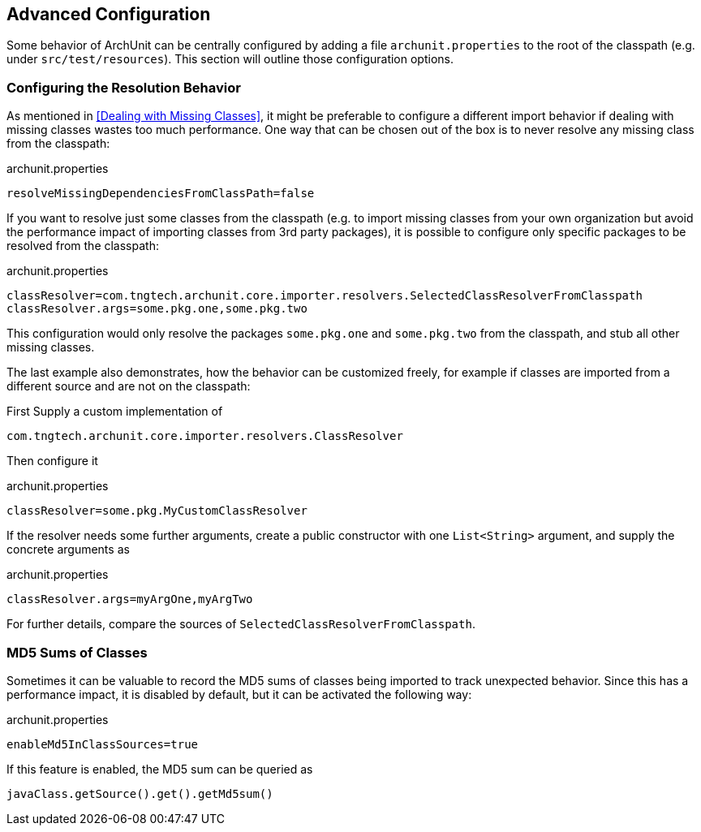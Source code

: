 == Advanced Configuration

Some behavior of ArchUnit can be centrally configured by adding a file `archunit.properties`
to the root of the classpath (e.g. under `src/test/resources`). This section will outline
those configuration options.

=== Configuring the Resolution Behavior

As mentioned in <<Dealing with Missing Classes>>, it might be preferable to configure a different
import behavior if dealing with missing classes wastes too much performance.
One way that can be chosen out of the box is to never resolve any missing class from the classpath:

[source,options="nowrap"]
.archunit.properties
----
resolveMissingDependenciesFromClassPath=false
----

If you want to resolve just some classes from the classpath (e.g. to import missing classes from
your own organization but avoid the performance impact of importing classes from 3rd party packages),
it is possible to configure only specific packages to be resolved from the classpath:

[source,options="nowrap"]
.archunit.properties
----
classResolver=com.tngtech.archunit.core.importer.resolvers.SelectedClassResolverFromClasspath
classResolver.args=some.pkg.one,some.pkg.two
----

This configuration would only resolve the packages `some.pkg.one` and `some.pkg.two` from the
classpath, and stub all other missing classes.

The last example also demonstrates, how the behavior can be customized freely, for example
if classes are imported from a different source and are not on the classpath:

First Supply a custom implementation of

[source,java,options="nowrap"]
----
com.tngtech.archunit.core.importer.resolvers.ClassResolver
----

Then configure it

[source,options="nowrap"]
.archunit.properties
----
classResolver=some.pkg.MyCustomClassResolver
----

If the resolver needs some further arguments, create a public constructor with one `List<String>`
argument, and supply the concrete arguments as

[source,options="nowrap"]
.archunit.properties
----
classResolver.args=myArgOne,myArgTwo
----

For further details, compare the sources of `SelectedClassResolverFromClasspath`.

=== MD5 Sums of Classes

Sometimes it can be valuable to record the MD5 sums of classes being imported to track
unexpected behavior. Since this has a performance impact, it is disabled by default,
but it can be activated the following way:

[source,options="nowrap"]
.archunit.properties
----
enableMd5InClassSources=true
----

If this feature is enabled, the MD5 sum can be queried as

[source,java,options="nowrap"]
----
javaClass.getSource().get().getMd5sum()
----